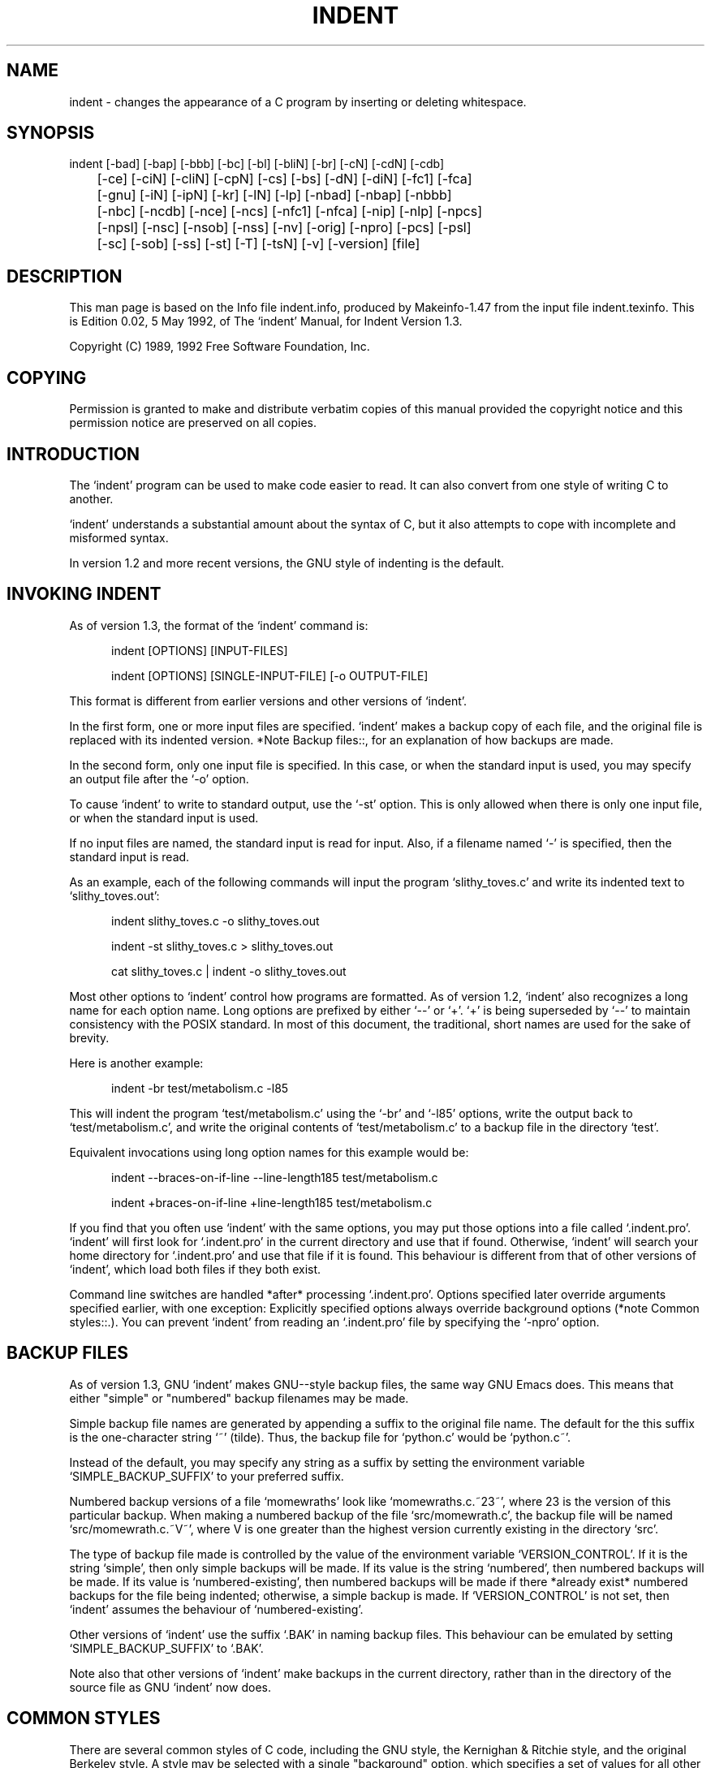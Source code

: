 
.\" $Id$
.\"
.TH INDENT 1L 
.\" NAME should be all caps, SECTION should be 1-8, maybe w/ subsection
.\" other parms are allowed: see man(7), man(1)
.SH NAME
indent \- changes the appearance of a C program by inserting or deleting
whitespace.
.SH SYNOPSIS
.nf
.na
indent [-bad] [-bap] [-bbb] [-bc] [-bl] [-bliN] [-br] [-cN] [-cdN] [-cdb]
	[-ce] [-ciN] [-cliN] [-cpN] [-cs] [-bs] [-dN] [-diN] [-fc1] [-fca]
	[-gnu] [-iN] [-ipN] [-kr] [-lN] [-lp] [-nbad] [-nbap] [-nbbb]
	[-nbc] [-ncdb] [-nce] [-ncs] [-nfc1] [-nfca] [-nip] [-nlp] [-npcs]
	[-npsl] [-nsc] [-nsob] [-nss] [-nv] [-orig] [-npro] [-pcs] [-psl]
	[-sc] [-sob] [-ss] [-st] [-T] [-tsN] [-v] [-version] [file]
.ad
.fi
.SH "DESCRIPTION"
This man page is based on the Info file indent.info, produced by Makeinfo-1.47
from the input file indent.texinfo.  This is Edition 0.02, 5 May 1992, of
The `indent' Manual, for Indent Version 1.3.

Copyright (C) 1989, 1992 Free Software Foundation, Inc.
.SH "COPYING"
Permission is granted to make and distribute verbatim copies of this
manual provided the copyright notice and this permission notice are
preserved on all copies.
.SH "INTRODUCTION"
The `indent' program can be used to make code easier to read.  It
can also convert from one style of writing C to another.

`indent' understands a substantial amount about the syntax of C, but
it also attempts to cope with incomplete and misformed syntax.

In version 1.2 and more recent versions, the GNU style of indenting
is the default.
.SH "INVOKING INDENT"

As of version 1.3, the format of the `indent' command is:

.in +5
indent [OPTIONS] [INPUT-FILES]

indent [OPTIONS] [SINGLE-INPUT-FILE] [-o OUTPUT-FILE]

.in -5
This format is different from earlier versions and other versions of
`indent'.

In the first form, one or more input files are specified.  `indent'
makes a backup copy of each file, and the original file is replaced with
its indented version.  *Note Backup files::, for an explanation of how
backups are made.

In the second form, only one input file is specified.  In this case,
or when the standard input is used, you may specify an output file after
the `-o' option.

To cause `indent' to write to standard output, use the `-st' option.
This is only allowed when there is only one input file, or when the
standard input is used.

If no input files are named, the standard input is read for input.
Also, if a filename named `-' is specified, then the standard input is
read.

As an example, each of the following commands will input the program
`slithy_toves.c' and write its indented text to `slithy_toves.out':

.in +5
indent slithy_toves.c -o slithy_toves.out

indent -st slithy_toves.c > slithy_toves.out

cat slithy_toves.c | indent -o slithy_toves.out

.in -5
Most other options to `indent' control how programs are formatted.
As of version 1.2, `indent' also recognizes a long name for each option
name.  Long options are prefixed by either `--' or `+'.  `+' is being
superseded by `--' to maintain consistency with the POSIX standard.
In most of this document, the traditional, short names are used for the
sake of brevity.

Here is another example:

.in +5
indent -br test/metabolism.c -l85

.in -5
This will indent the program `test/metabolism.c' using the `-br' and
`-l85' options, write the output back to `test/metabolism.c', and write
the original contents of `test/metabolism.c' to a backup file in the
directory `test'.

Equivalent invocations using long option names for this example would
be:

.in +5
indent --braces-on-if-line --line-length185 test/metabolism.c

indent +braces-on-if-line +line-length185 test/metabolism.c

.in -5
If you find that you often use `indent' with the same options, you
may put those options into a file called `.indent.pro'. `indent' will
first look for `.indent.pro' in the current directory and use that if
found.  Otherwise, `indent' will search your home directory for
`.indent.pro' and use that file if it is found.  This behaviour is
different from that of other versions of `indent', which load both
files if they both exist.

Command line switches are handled *after* processing `.indent.pro'. 
Options specified later override arguments specified earlier, with one
exception: Explicitly specified options always override background
options (*note Common styles::.).  You can prevent `indent' from
reading an `.indent.pro' file by specifying the `-npro' option.
.SH "BACKUP FILES"
As of version 1.3, GNU `indent' makes GNU--style backup files, the
same way GNU Emacs does.  This means that either "simple" or "numbered"
backup filenames may be made.

Simple backup file names are generated by appending a suffix to the
original file name.  The default for the this suffix is the
one-character string `~' (tilde).  Thus, the backup file for `python.c'
would be `python.c~'.

Instead of the default, you may specify any string as a suffix by
setting the environment variable `SIMPLE_BACKUP_SUFFIX' to your
preferred suffix.

Numbered backup versions of a file `momewraths' look like
`momewraths.c.~23~', where 23 is the version of this particular backup.
When making a numbered backup of the file `src/momewrath.c', the
backup file will be named `src/momewrath.c.~V~', where V is one greater
than the highest version currently existing in the directory `src'.

The type of backup file made is controlled by the value of the
environment variable `VERSION_CONTROL'.  If it is the string `simple',
then only simple backups will be made.  If its value is the string
`numbered', then numbered backups will be made.  If its value is
`numbered-existing', then numbered backups will be made if there
*already exist* numbered backups for the file being indented;
otherwise, a simple backup is made.  If `VERSION_CONTROL' is not set,
then `indent' assumes the behaviour of `numbered-existing'.

Other versions of `indent' use the suffix `.BAK' in naming backup
files.  This behaviour can be emulated by setting
`SIMPLE_BACKUP_SUFFIX' to `.BAK'.

Note also that other versions of `indent' make backups in the
current directory, rather than in the directory of the source file as
GNU `indent' now does.
.SH "COMMON STYLES"
There are several common styles of C code, including the GNU style,
the Kernighan & Ritchie style, and the original Berkeley style.  A
style may be selected with a single "background" option, which
specifies a set of values for all other options.  However, explicitly
specified options always override options implied by a background
option.

As of version 1.2, the default style of GNU `indent' is the GNU
style.  Thus, it is no longer neccessary to specify the option `-gnu'
to obtain this format, although doing so will not cause an error. 
Option settings which correspond to the GNU style are:

.in +5
-nbad -bap -nbbb -nbc -bl -bli2 -c33 -cd33 -ncdb -nce
-cli0 -cp1 -di0 -nfc1 -nfca -i2 -ip5 -lp -pcs -psl
-nsc -nsob -nss -ts8

.in -5
The GNU coding style is that preferred by the GNU project.  It is the
style that the GNU Emacs C mode encourages and which is used in the C
portions of GNU Emacs.  (People interested in writing programs for
Project GNU should get a copy of `The GNU Coding Standards', which also
covers semantic and portability issues such as memory usage, the size
of integers, etc.)

The Kernighan & Ritchie style is used throughout their well-known
book `The C Programming Language'.  It is enabled with the `-kr'
option.  The Kernighan & Ritchie style corresponds to the following set
of options:

.in +5
-nbad -bap -nbbb -nbc -br -c33 -cd33 -ncdb -ce -ci4
-cli0 -cp33 -d0 -di1 -nfc1 -nfca -i4 -ip0 -l75 -lp
-npcs -npsl -nsc -nsob -nss -ts8

.in -5
Kernighan & Ritchie style does not put comments to the right of code in
the same column at all times (nor does it use only one space to the
right of the code), so for this style `indent' has arbitrarily chosen
column 33.

The style of the original Berkeley `indent' may be obtained by
specifying `-orig' (or by specifyfying `--original', using the long
option name).  This style is equivalent to the following settings:

.in +5
-nbap -nbad -nbbb -bc -br -c33 -cd33 -cdb -ce -ci4
-cli0 -cp33 -d4 -di16 -fc1 -fca -i4 -ip4 -l75 -lp
-npcs -psl -sc -nsob -nss -ts8

.in -5
.SH "BLANK LINES"
Various programming styles use blank lines in different places.
`indent' has a number of options to insert or delete blank lines in
specific places.

The `-bad' option causes `indent' to force a blank line after every
block of declarations.  The `-nbad' option causes `indent' not to force
such blank lines.

The `-bap' option forces a blank line after every procedure body.
The `-nbap' option forces no such blank line.

The `-bbb' option forces a blank line before every block comment. A
block comment is one which starts in column one when formatting of such
comments is disabled, or one with `-' or `*' immediately following the
`/*'.  The `-nbbb' option does not force such blank lines.

The `-sob' option causes `indent' to swallow optional blank lines
(that is, any optional blank lines present in the input will be removed
from the output).  If the `-nsob' is specified, any blank lines present
in the input file will be copied to the output file.

The `-bad' option forces a blank line after every block of
declarations.  The `-nbad' option does not add any such blank lines.

For example, given the input

.in +5
.nf
.na
     char *foo;
     char *bar;
     /* This separates blocks of declarations.  */
     int baz;

.in -5
.ad
.fi
`indent -bad' produces


.in +5
.nf
.na
     char *foo;
     char *bar;
     
     /* This separates blocks of declarations.  */
     int baz;

.in -5
.ad
.fi
and `indent -nbad' produces

.in +5
.nf
.na
     char *foo;
     char *bar;
     /* This separates blocks of declarations.  */
     int baz;

.in -5
.ad
.fi
The `-bap' option forces a blank line after every procedure body.
For example, given the input

.in +5
.nf
.na
     int
     foo ()
     {
       puts("Hi");
     }
     /* The procedure bar is even less interesting.  */
     char *
     bar ()
     {
       puts("Hello");
     }

.in -5
.ad
.fi
`indent -bap' produces

.in +5
.nf
.na
     int
     foo ()
     {
       puts ("Hi");
     }
     
     /* The procedure bar is even less interesting.  */
     char *
     bar ()
     {
       puts ("Hello");
     }

.in -5
.ad
.fi
and `indent -nbap' produces

.in +5
.nf
.na
     int
     foo ()
     {
       puts ("Hi");
     }
     /* The procedure bar is even less interesting.  */
     char *
     bar ()
     {
       puts ("Hello");
     }

.in -5
.ad
.fi
No blank line will be added after the procedure `foo'.
.SH "COMMENTS"
Comments are no longer formatted by default as of version 1.2.  This
can be enabled with the `-fca' option.  Doing so will cause newlines in
the comment text to be ignored and the line will be filled up to the
length of a line (which can be modified with `-l').  When formatting is
enabled, blank lines indicate paragraph breaks.

The `-fc1' option enables the formatting of comments which begin in
the first column.  The `-nfc1' option disables the formatting of first
column comments.  When comment formatting is disabled, overall comment
indentation may still be adjusted.

The indentation of comments which do not appear to the right of code
is set by the `-d' option, which specifies the number of spaces to the
left of the surrounding code that the comment appears.  For example,
`-d2' places comments two spaces to the left of code; `-d0' lines up
comments with the code.  The `-cdb' option controls whether the `/*'
and `*/' are placed on blank lines.  With `-cdb', comments look like
this:

.in +5
.nf
.na
     /*
      * this is a comment
      */

.in -5
.ad
.fi
With `-ncdb', comments look like this:

.in +5
.nf
.na
     /* this is a comment */

.in -5
.ad
.fi
`-cdb' only affects block comments, not comments to the right of code. 
The default is `-ncdb'.

Comments which appear on the same line as code are placed to the
right. The column in which comments on code start is controlled by the
`-c' option.  The column in which comments to the right of declarations
start is controlled by the `-cd' option.  By default, they start in the
same column as comments to the right of code, which is column 33.  The
column number for comments to the right of `#else' and `#endif'
statements is controlled by the `-cp' option.  If the code on a line
extends past the comment column, the comment starts further to the
right, and the right margin may be automatically extended in extreme
cases.

If the `-sc' option is specified, `*' is placed at the left edge of
all comments.  For example:

.in +5
.nf
.na
     /* This is a comment which extends from one line
      * onto the next line, thus causing us to consider
      * how it should continue.  */

.in -5
.ad
.fi
instead of

.in +5
.nf
.na
     /* This is a comment which extends from one line
        onto the next line, thus causing us to consider
        how it should continue.  */

.in -5
.ad
.fi
.SH "STATEMENTS"
The `-br' or `-bl' option specifies how to format braces.
The `-br' option formats braces like this:

.in +5
.nf
.na
     if (x > 0) {
       x--;
     }

.in -5
.ad
.fi
The `-bl' option formats them like this:

.in +5
.nf
.na
     if (x > 0)
       {
         x--;
       }

.in -5
.ad
.fi
If you use the `-bl' option, you may also want to specify the `-bli'
option.  This option specifies the number of spaces by which braces are
indented.  `-bli2', the default, gives the result shown above.  `-bli0'
results in the following:

.in +5
.nf
.na
     if (x > 0)
     {
       x--;
     }

.in -5
.ad
.fi
If you are using the `-br' option, you probably want to also use the
`-ce' option.  This causes the `else' in an if-then-else construct to
cuddle up to the immediately preceding `}'.  For example, with `-br
-ce' you get the following:

.in +5
.nf
.na
     if (x > 0) {
       x--;
     } else {
       fprintf (stderr, "...something wrong?\n");
     }

.in -5
.ad
.fi
With `-br -nce' that code would appear as

.in +5
.nf
.na
     if (x > 0) {
       x--;
     }
     else {
       fprintf (stderr, "...something wrong?\n");
     }

.in -5
.ad
.fi
The `-cli' option specifies the number of spaces that case labels
should be indented to the right of the containing `switch' statement.

If a semicolon is on the same line as a `for' or `while' statement,
the `-ss' option will cause a space to be placed before the semicolon. 
This emphasizes the semicolon, making it clear that the body of the
`for' or `while' statement is an empty statement. `-nss' disables this
feature.

The `-pcs' option causes a space to be placed between the name of
the procedure being called and the `(' (for example, `puts ("Hi");'. 
The `-npcs' option would give `puts("Hi");').

If the `-cs' option is specified, `indent' puts a space after a cast
operator.

The `-bs' option ensures that there is a space between the keyword
`sizeof' and its argument.  In some versions, this is known as the
`Bill_Shannon' option.
.SH "DECLARATIONS"
By default `indent' will line up identifiers, in the column
specified by the `-di' option.  For example, `-di16' makes things look
like:

.in +5
.nf
.na
     int             foo;
     char           *bar;

.in -5
.ad
.fi
Using a small value (such as one or two) for the `-di' option can be
used to cause the indentifiers to be placed in the first available
position, for example

.in +5
.nf
.na
     int foo;
     char *bar;

.in -5
.ad
.fi
The value given to the `-di' option will still affect variables
which are put on separate lines from their types, for example `-di2'
will lead to

.in +5
.nf
.na
     int
       foo;

.in -5
.ad
.fi
If the `-bc' option is specified, a newline is forced after each
comma in a declaration.  For example,

.in +5
.nf
.na
     int a,
       b,
       c;

.in -5
.ad
.fi
With the `-nbc' option this would look like

.in +5
.nf
.na
     int a, b, c;

.in -5
.ad
.fi
The `-psl' option causes the type of a procedure being defined to be
placed on the line before the name of the procedure.  This style is
required for the `etags' program to work correctly, as well as some of
the `c-mode' functions of Emacs.

If you are not using the `-di1' option to place variables being
declared immediately after their type, you need to use the `-T' option
to tell `indent' the name of all the typenames in your program that are
defined by `typedef'.  `-T' can be specified more than once, and all
names specified are used.  For example, if your program contains

.in +5
.nf
.na
     typedef unsigned long CODE_ADDR;
     typedef enum {red, blue, green} COLOR;

.in -5
.ad
.fi
you would use the options `-T CODE_ADDR -T COLOR'.
.SH "INDENTATION"
One issue in the formatting of code is how far each line should be
indented from the left margin.  When the beginning of a statement such
as `if' or `for' is encountered, the indentation level is increased by
the value specified by the `-i' option.  For example, use `-i8' to
specify an eight character indentation for each level. When a statement
is continued from a previous line, it is indented by a number of
additional spaces specified by the `-ci' option. `-ci' defaults to 0. 
However, if the `-lp' option is specified, and a line has a left
parenthesis which is not closed on that line, then continuation lines
will be lined up to start at the character position just after the left
parenthesis.  This processing also applies to `[' and applies to `{'
when it occurs in initialization lists.  For example, a piece of
continued code might look like this with `-nlp -ci3' in effect:

.in +5
.nf
.na
       p1 = first_procedure (second_procedure (p2, p3),
          third_procedure (p4, p5));

.in -5
.ad
.fi
With `-lp' in effect the code looks somewhat clearer:

.in +5
.nf
.na
       p1 = first_procedure (second_procedure (p2, p3),
                             third_procedure (p4, p5));

.in -5
.ad
.fi
`indent' assumes that tabs are placed at regular intervals of both
input and output character streams.  These intervals are by default 8
columns wide, but (as of version 1.2) may be changed by the `-ts'
option.  Tabs are treated as the equivalent number of spaces.

The indentation of type declarations in old-style function
definitions is controlled by the `-ip' parameter.  This is a numeric
parameter specifying how many spaces to indent type declarations.  For
example, the default `-ip5' makes definitions look like this:

.in +5
.nf
.na
     char *
     create_world (x, y, scale)
          int x;
          int y;
          float scale;
     {
       . . .
     }

.in -5
.ad
.fi
For compatibility with other versions of indent, the option `-nip'
is provided, which is equivalent to `-ip0'.

.SH "MISCELLANEOUS OPTIONS"
To find out what version of `indent' you have, use the command
`indent -version'.  This will report the version number of `indent',
without doing any of the normal processing.

The `-v' option can be used to turn on verbose mode.  When in
verbose mode, `indent' reports when it splits one line of input into
two more more lines of output, and gives some size statistics at
completion.
.SH "COPYRIGHT"
The following copyright notice applies to the `indent' program. The
copyright and copying permissions for this manual appear near the
beginning of this document.
.nf
.na
     Copyright (c) 1989, 1992 Free Software Foundation
     Copyright (c) 1985 Sun Microsystems, Inc.
     Copyright (c) 1980 The Regents of the University of California.
     Copyright (c) 1976 Board of Trustees of the University of Illinois.
     All rights reserved.
     
     Redistribution and use in source and binary forms are permitted
     provided that the above copyright notice and this paragraph are
     duplicated in all such forms and that any documentation,
     advertising materials, and other materials related to such
     distribution and use acknowledge that the software was developed
     by the University of California, Berkeley, the University of Illinois,
     Urbana, and Sun Microsystems, Inc.  The name of either University
     or Sun Microsystems may not be used to endorse or promote products
     derived from this software without specific prior written permission.
     THIS SOFTWARE IS PROVIDED ``AS IS'' AND WITHOUT ANY EXPRESS OR
     IMPLIED WARRANTIES, INCLUDING, WITHOUT LIMITATION, THE IMPLIED
     WARRANTIES OF MERCHANTIBILITY AND FITNESS FOR A PARTICULAR
     PURPOSE.
.ad
.fi
.SH OPTIONS
Here is a list of all the options for `indent', alphabetized by
short option.  It is followed by a cross key alphabetized by long
option.

.nf
.na
`-bad'
`--blank-lines-after-declarations'
     Force blank lines after the declarations.

`-bap'
`--blank-lines-after-procedures'
     Force blank lines after procedure bodies.

`-bbb'
`--blank-lines-after-block-comments'
     Force blank lines after block comments.

`-bc'
`--blank-lines-after-commas'
     Force newline after comma in declaration.

`-bl'
`--braces-after-if-line'
     Put braces on line after `if', etc.

`-bliN'
`--brace-indentN'
     Indent braces N spaces.

`-br'
`--braces-on-if-line'
     Put braces on line with `if', etc.

`-cN'
`--comment-indentationN'
     Put comments to the right of code in column N.

`-cdN'
`--declaration-comment-columnN'
     Put comments to the right of the declarations in column N.

`-cdb'
`--comment-delimiters-on-blank-lines'
     Put comment delimiters on blank lines.

`-ce'
`--cuddle-else'
     Cuddle else and preceeding `}'.

`-ciN'
`--continuation-indentationN'
     Continuation indent of N spaces.

`-cliN'
`--case-indentationN'
     Case label indent of N spaces.

`-cpN'
`--else-endif-columnN'
     Put comments to the right of `#else' and `#endif' statements in
     column N.

`-cs'
`--space-after-cast'
     Put a space after a cast operator.

`-bs'
`--blank-before-sizeof'
     Put a space between `sizeof' and its argument.

`-dN'
`--line-comments-indentationN'
     Set indentation of comments not to the right of code to N spaces.

`-diN'
`--declaration-indentationN'
     Put variables in column N.

`-fc1'
`--format-first-column-comments'
     Format comments in the first column.

`-fca'
`--format-all-comments'
     Do not disable all formatting of comments.

`-gnu'
`--gnu-style'
     Use GNU coding style.  This is the default.

`-iN'
`--indent-levelN'
     Set indentation level to N spaces.

`-ipN'
`--parameter-indentationN'
     Indent parameter types in old-style function definitions by N
     spaces.

`-kr'
`--k-and-r-style'
     Use Kernighan & Ritchie coding style.

`-lN'
`--line-lengthN'
     Set maximum line length to N.

`-lp'
`--continue-at-parentheses'
     Line up continued lines at parentheses.

`-nbad'
`--no-blank-lines-after-declarations'
     Do not force blank lines after declarations.

`-nbap'
`--no-blank-lines-after-procedures'
     Do not force blank lines after procedure bodies.

`-nbbb'
`--no-blank-lines-after-block-comments'
     Do not force blank-lines after block comments.

`-nbc'
`--no-blank-lines-after-commas'
     Do not force newlines after commas in declarations.

`-ncdb'
`--no-comment-delimiters-on-blank-lines'
     Do not put comment delimiters on blank lines.

`-nce'
`--dont-cuddle-else'
     Do not cuddle `}' and `else'.

`-ncs'
`--no-space-after-casts'
     Do not put a space after cast operators.

`-nfc1'
`--dont-format-first-column-comments'
     Do not format comments in the first column as normal.

`-nfca'
`--dont-format-comments'
     Do not format any comments.

`-nip'
`--no-parameter-indentation'
     Zero width indentation for parameters.

`-nlp'
`--dont-line-up-parentheses'
     Do not line up parentheses.

`-npcs'
`--no-space-after-function-call-names'
     Do not put space after the function in function calls.

`-npsl'
`--dont-break-procedure-type'
     Put the type of a procedure on the same line as its name.

`-nsc'
`--dont-star-comments'
     Do not put the `*' character at the left of comments.

`-nsob'
`--leave-optional-blank-lines'
     Do not swallow optional blank lines.

`-nss'
`--dont-space-special-semicolon'
     Do not force a space before the semicolon after certain statements.
     Disables `-ss'.

`-nv'
`--no-verbosity'

`-orig'
`--original'
     Use the original Berkeley coding style.

`-npro'
`--ignore-profile'
     Do not read `.indent.pro' files.

`-pcs'
`--space-after-procedure-calls'
     Insert a space between the name of the procedure being called and
     the `('.

`-psl'
`--procnames-start-lines'
     Put the type of a procedure on the line before its name.

`-sc'
`--start-left-side-of-comments'
     Put the `*' character at the left of comments.

`-sob'
`--swallow-optional-blank-lines'
     Swallow optional blank lines.

`-ss'
`--space-special-semicolon'
     On one-line `for' and `while' statments, force a blank before the
     semicolon.

`-st'
`--standard-output'
     Write to standard output.

`-T'
     Tell `indent' the name of typenames.

`-tsN'
`--tab-sizeN'
     Set tab size to N spaces.

`-v'
`--verbose'
     Enable verbose mode.

`-version'
     Output the version number of `indent'.

.ad
.fi
.SH "OPTIONS CROSS-REFERENCE"
Here is a list of options alphabetized by long option, to help you
find the corresponding short option.

.in +5
.nf
.na
     --blank-lines-after-block-comments              -bbb
     --blank-lines-after-commas                      -bc
     --blank-lines-after-declarations                -bad
     --blank-lines-after-procedures                  -bap
     --braces-after-if-line                          -bl
     --brace-indent                                  -bli
     --braces-on-if-line                             -br
     --case-indentation                              -cliN
     --comment-delimiters-on-blank-lines             -cdb
     --comment-indentation                           -cN
     --continuation-indentation                      -ciN
     --continue-at-parentheses                       -lp
     --cuddle-else                                   -ce
     --declaration-comment-column                    -cdN
     --declaration-indentation                       -diN
     --dont-break-procedure-type                     -npsl
     --dont-cuddle-else                              -nce
     --dont-format-comments                          -nfca
     --dont-format-first-column-comments             -nfc1
     --dont-line-up-parentheses                      -nlp
     --dont-space-special-semicolon                  -nss
     --dont-star-comments                            -nsc
     --else-endif-column                             -cpN
     --format-all-comments                           -fca
     --format-first-column-comments                  -fc1
     --gnu-style                                     -gnu
     --ignore-profile                                -npro
     --indent-level                                  -iN
     --k-and-r-style                                 -kr
     --leave-optional-blank-lines                    -nsob
     --line-comments-indentation                     -dN
     --line-length                                   -lN
     --no-blank-lines-after-block-comments           -nbbb
     --no-blank-lines-after-commas                   -nbc
     --no-blank-lines-after-declarations             -nbad
     --no-blank-lines-after-procedures               -nbap
     --no-comment-delimiters-on-blank-lines          -ncdb
     --no-space-after-casts                          -ncs
     --no-parameter-indentation                      -nip
     --no-space-after-function-call-names            -npcs
     --no-verbosity                                  -nv
     --original                                      -orig
     --parameter-indentation                         -ipN
     --procnames-start-lines                         -psl
     --space-after-cast                              -cs
     --space-after-procedure-calls                   -pcs
     --space-special-semicolon                       -ss
     --standard-output                               -st
     --start-left-side-of-comments                   -sc
     --swallow-optional-blank-lines                  -sob
     --tab-size                                      -tsN
     --verbose                                       -v

.in -5
.ad
.fi
.SH "RETURN VALUE"
Unknown
.SH FILES
.br
.nf
.\" set tabstop to longest possible filename, plus a wee bit
.ta \w'/usr/lib/perl/getopts.pl   'u
\fI$HOME/.indent.pro\fR	holds default options for indent.
.SH AUTHOR
The Free Software Foundation.
.SH HISTORY
Derived from the UCB program "indent".
